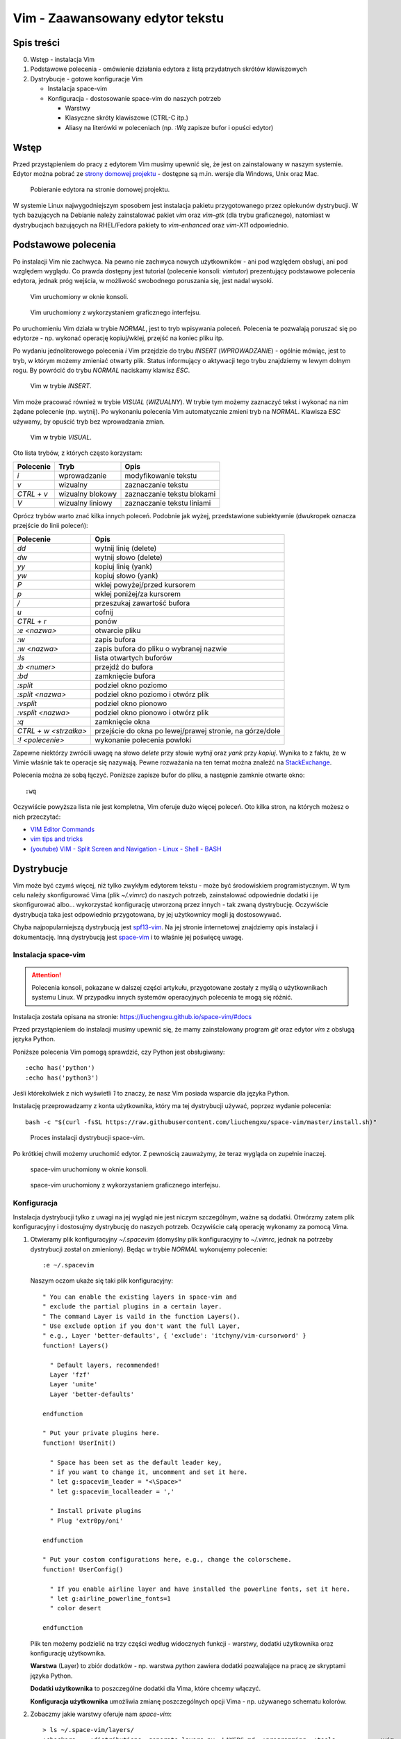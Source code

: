 ﻿Vim - Zaawansowany edytor tekstu
================================


Spis treści
-----------

0. Wstęp - instalacja Vim
1. Podstawowe polecenia - omówienie działania edytora z listą przydatnych skrótów klawiszowych
2. Dystrybucje - gotowe konfiguracje Vim

   * Instalacja space-vim
   * Konfiguracja - dostosowanie space-vim do naszych potrzeb

     * Warstwy
     * Klasyczne skróty klawiszowe (CTRL-C itp.)
     * Aliasy na literówki w poleceniach (np. `:Wq` zapisze bufor i opuści edytor)


Wstęp
-----

Przed przystąpieniem do pracy z edytorem Vim musimy upewnić się, że jest on zainstalowany w naszym systemie. Edytor można pobrać ze `strony domowej projektu <http://www.vim.org/download.php>`__ - dostępne są m.in. wersje dla Windows, Unix oraz Mac.

.. figure:: /images/artykuly/linux/vim-download.png

            Pobieranie edytora na stronie domowej projektu.

W systemie Linux najwygodniejszym sposobem jest instalacja pakietu przygotowanego przez opiekunów dystrybucji. W tych bazujących na Debianie należy zainstalować pakiet `vim` oraz `vim-gtk` (dla trybu graficznego), natomiast w dystrybucjach bazujących na RHEL/Fedora pakiety to `vim-enhanced` oraz `vim-X11` odpowiednio.


Podstawowe polecenia
--------------------

Po instalacji Vim nie zachwyca. Na pewno nie zachwyca nowych użytkowników - ani pod względem obsługi, ani pod względem wyglądu. Co prawda dostępny jest tutorial (polecenie konsoli: `vimtutor`) prezentujący podstawowe polecenia edytora, jednak próg wejścia, w możliwość swobodnego poruszania się, jest nadal wysoki.

.. figure:: /images/artykuly/linux/vim-konsola.png

            Vim uruchomiony w oknie konsoli.

.. figure:: /images/artykuly/linux/vim-gtk.png

            Vim uruchomiony z wykorzystaniem graficznego interfejsu.

Po uruchomieniu Vim działa w trybie `NORMAL`, jest to tryb wpisywania poleceń. Polecenia te pozwalają poruszać się po edytorze - np. wykonać operację kopiuj/wklej, przejść na koniec pliku itp.

Po wydaniu jednoliterowego polecenia `i` Vim przejdzie do trybu `INSERT` (`WPROWADZANIE`) - ogólnie mówiąc, jest to tryb, w którym możemy zmieniać otwarty plik. Status informujący o aktywacji tego trybu znajdziemy w lewym dolnym rogu. By powrócić do trybu `NORMAL` naciskamy klawisz `ESC`.

.. figure:: /images/artykuly/linux//vim-insert.png

            Vim w trybie `INSERT`.

Vim może pracować również w trybie `VISUAL` (`WIZUALNY`). W trybie tym możemy zaznaczyć tekst i wykonać na nim żądane polecenie (np. wytnij). Po wykonaniu polecenia Vim automatycznie zmieni tryb na `NORMAL`. Klawisza `ESC` używamy, by opuścić tryb bez wprowadzania zmian.

.. figure:: /images/artykuly/linux//vim-visual.png

            Vim w trybie `VISUAL`.

Oto lista trybów, z których często korzystam:

+------------+------------------+----------------------------+
| Polecenie  | Tryb             | Opis                       |
+============+==================+============================+
| `i`        | wprowadzanie     | modyfikowanie tekstu       |
+------------+------------------+----------------------------+
| `v`        | wizualny         | zaznaczanie tekstu         |
+------------+------------------+----------------------------+
| `CTRL + v` | wizualny blokowy | zaznaczanie tekstu blokami |
+------------+------------------+----------------------------+
| `V`        | wizualny liniowy | zaznaczanie tekstu liniami |
+------------+------------------+----------------------------+

Oprócz trybów warto znać kilka innych poleceń. Podobnie jak wyżej, przedstawione subiektywnie (dwukropek oznacza przejście do linii poleceń):

+-----------------------+----------------------------------------------------------+
| Polecenie             | Opis                                                     |
+=======================+==========================================================+
| `dd`                  | wytnij linię (delete)                                    |
+-----------------------+----------------------------------------------------------+
| `dw`                  | wytnij słowo (delete)                                    |
+-----------------------+----------------------------------------------------------+
| `yy`                  | kopiuj linię (yank)                                      |
+-----------------------+----------------------------------------------------------+
| `yw`                  | kopiuj słowo (yank)                                      |
+-----------------------+----------------------------------------------------------+
| `P`                   | wklej powyżej/przed kursorem                             |
+-----------------------+----------------------------------------------------------+
| `p`                   | wklej poniżej/za kursorem                                |
+-----------------------+----------------------------------------------------------+
| `/`                   | przeszukaj zawartość bufora                              |
+-----------------------+----------------------------------------------------------+
| `u`                   | cofnij                                                   |
+-----------------------+----------------------------------------------------------+
| `CTRL + r`            | ponów                                                    |
+-----------------------+----------------------------------------------------------+
| `:e <nazwa>`          | otwarcie pliku                                           |
+-----------------------+----------------------------------------------------------+
| `:w`                  | zapis bufora                                             |
+-----------------------+----------------------------------------------------------+
| `:w <nazwa>`          | zapis bufora do pliku o wybranej nazwie                  |
+-----------------------+----------------------------------------------------------+
| `:ls`                 | lista otwartych buforów                                  |
+-----------------------+----------------------------------------------------------+
| `:b <numer>`          | przejdź do bufora                                        |
+-----------------------+----------------------------------------------------------+
| `:bd`                 | zamknięcie bufora                                        |
+-----------------------+----------------------------------------------------------+
| `:split`              | podziel okno poziomo                                     |
+-----------------------+----------------------------------------------------------+
| `:split <nazwa>`      | podziel okno poziomo i otwórz plik                       |
+-----------------------+----------------------------------------------------------+
| `:vsplit`             | podziel okno pionowo                                     |
+-----------------------+----------------------------------------------------------+
| `:vsplit <nazwa>`     | podziel okno pionowo i otwórz plik                       |
+-----------------------+----------------------------------------------------------+
| `:q`                  | zamknięcie okna                                          |
+-----------------------+----------------------------------------------------------+
| `CTRL + w <strzałka>` | przejście do okna po lewej/prawej stronie, na górze/dole |
+-----------------------+----------------------------------------------------------+
| `:! <polecenie>`      | wykonanie polecenia powłoki                              |
+-----------------------+----------------------------------------------------------+

Zapewne niektórzy zwrócili uwagę na słowo *delete* przy słowie *wytnij* oraz *yank* przy *kopiuj*. Wynika to z faktu, że w Vimie właśnie tak te operacje się nazywają. Pewne rozważania na ten temat można znaleźć na `StackExchange <https://ell.stackexchange.com/questions/14632/why-does-yank-in-vim-mean-copy>`__.

Polecenia można ze sobą łączyć. Poniższe zapisze bufor do pliku, a następnie zamknie otwarte okno::

  :wq

Oczywiście powyższa lista nie jest kompletna, Vim oferuje dużo więcej poleceń. Oto kilka stron, na których możesz o nich przeczytać:

* `VIM Editor Commands <http://www.radford.edu/~mhtay/CPSC120/VIM_Editor_Commands.htm>`__
* `vim tips and tricks <https://www.cs.oberlin.edu/~kuperman/help/vim/home.html>`__
* `(youtube) VIM - Split Screen and Navigation - Linux - Shell - BASH <https://www.youtube.com/watch?v=sHGiC6Fp800>`__


Dystrybucje
-----------

Vim może być czymś więcej, niż tylko zwykłym edytorem tekstu - może być środowiskiem programistycznym. W tym celu należy skonfigurować Vima (plik `~/.vimrc`) do naszych potrzeb, zainstalować odpowiednie dodatki i je skonfigurować albo... wykorzystać konfigurację utworzoną przez innych - tak zwaną dystrybucję. Oczywiście dystrybucja taka jest odpowiednio przygotowana, by jej użytkownicy mogli ją dostosowywać.

Chyba najpopularniejszą dystrybucją jest `spf13-vim <http://vim.spf13.com/>`__. Na jej stronie internetowej znajdziemy opis instalacji i dokumentację. Inną dystrybucją jest `space-vim <https://liuchengxu.github.io/space-vim/>`__ i to właśnie jej poświęcę uwagę.

Instalacja space-vim
^^^^^^^^^^^^^^^^^^^^

.. attention::
   Polecenia konsoli, pokazane w dalszej części artykułu, przygotowane zostały z myślą o użytkownikach systemu Linux. W przypadku innych systemów operacyjnych polecenia te mogą się różnić.

Instalacja została opisana na stronie: https://liuchengxu.github.io/space-vim/#docs

Przed przystąpieniem do instalacji musimy upewnić się, że mamy zainstalowany program `git` oraz edytor `vim` z obsługą języka Python.

Poniższe polecenia Vim pomogą sprawdzić, czy Python jest obsługiwany::

  :echo has('python')
  :echo has('python3')

Jeśli którekolwiek z nich wyświetli `1` to znaczy, że nasz Vim posiada wsparcie dla języka Python.

Instalację przeprowadzamy z konta użytkownika, który ma tej dystrybucji używać, poprzez wydanie polecenia::

  bash -c "$(curl -fsSL https://raw.githubusercontent.com/liuchengxu/space-vim/master/install.sh)"

.. figure:: /images/artykuly/linux//vim-space-vim-instalacja.png

            Proces instalacji dystrybucji space-vim.

Po krótkiej chwili możemy uruchomić edytor. Z pewnością zauważymy, że teraz wygląda on zupełnie inaczej.

.. figure:: /images/artykuly/linux//vim-space-vim-konsola.png

            space-vim uruchomiony w oknie konsoli.

.. figure:: /images/artykuly/linux//vim-space-vim-gtk.png

            space-vim uruchomiony z wykorzystaniem graficznego interfejsu.

Konfiguracja
^^^^^^^^^^^^

Instalacja dystrybucji tylko z uwagi na jej wygląd nie jest niczym szczególnym, ważne są dodatki. Otwórzmy zatem plik konfiguracyjny i dostosujmy dystrybucję do naszych potrzeb. Oczywiście całą operację wykonamy za pomocą Vima.

1. Otwieramy plik konfiguracyjny `~/.spacevim` (domyślny plik konfiguracyjny to `~/.vimrc`, jednak na potrzeby dystrybucji został on zmieniony). Będąc w trybie `NORMAL` wykonujemy polecenie::

     :e ~/.spacevim

   Naszym oczom ukaże się taki plik konfiguracyjny::


     " You can enable the existing layers in space-vim and
     " exclude the partial plugins in a certain layer.
     " The command Layer is vaild in the function Layers().
     " Use exclude option if you don't want the full Layer,
     " e.g., Layer 'better-defaults', { 'exclude': 'itchyny/vim-cursorword' }
     function! Layers()

       " Default layers, recommended!
       Layer 'fzf'
       Layer 'unite'
       Layer 'better-defaults'

     endfunction

     " Put your private plugins here.
     function! UserInit()

       " Space has been set as the default leader key,
       " if you want to change it, uncomment and set it here.
       " let g:spacevim_leader = "<\Space>"
       " let g:spacevim_localleader = ','

       " Install private plugins
       " Plug 'extr0py/oni'

     endfunction

     " Put your costom configurations here, e.g., change the colorscheme.
     function! UserConfig()

       " If you enable airline layer and have installed the powerline fonts, set it here.
       " let g:airline_powerline_fonts=1
       " color desert

     endfunction

   Plik ten możemy podzielić na trzy części według widocznych funkcji - warstwy, dodatki użytkownika oraz konfigurację użytkownika.

   **Warstwa** (Layer) to zbiór dodatków - np. warstwa `python` zawiera dodatki pozwalające na pracę ze skryptami języka Python.

   **Dodatki użytkownika** to poszczególne dodatki dla Vima, które chcemy włączyć.

   **Konfiguracja użytkownika** umożliwia zmianę poszczególnych opcji Vima - np. używanego schematu kolorów.

2. Zobaczmy jakie warstwy oferuje nam `space-vim`::

     > ls ~/.space-vim/layers/
     +checkers    +distributions  generate_layers.py  LAYERS.md  +programming  +tools            +vim
     +completion  +fun            +lang               +misc      +themes       +version-control

   Po sprawdzeniu katalogu dystrybucji widać, że zostały one podzielone ze względu na ich role. Jako programista jestem zainteresowany językami C, C++ oraz Python::

     > ls  ~/.space-vim/layers/+lang/
     c-c++   elm     go        html  javascript  markdown  scala       vue
     elixir  erlang  graphviz  java  latex       python    typescript

   Sprawdźmy jakie dodatki zostaną zainstalowane z warstwą `python`::

     > cat  ~/.space-vim/layers/+lang/python/packages.vim
     MP 'tmhedberg/SimpylFold',    { 'for': 'python' }
     MP 'python-mode/python-mode', { 'for': 'python' }


   Proponuję rozejrzeć się chwilę po dostępnych warstwach.

3. W celu włączenia nowych warstw musimy wyedytować funkcję `Layers`. W moim przypadku włączone zostały warstwy: `c-c++`, `python` oraz `git`::

     function! Layers()

       " Default layers, recommended!
       Layer 'fzf'
       Layer 'unite'
       Layer 'better-defaults'

       Layer 'c-c++'
       Layer 'python'

       Layer 'git'

     endfunction

   Po zmianie funkcji `Layers` należy ponownie uruchomić edytor, aby nowe dodatki zostały zainstalowane.

4. Wiele osób narzeka na konieczność używania dziwnych poleceń w Vimie. Zainstalujmy dodatek `novim-mode`, który doda obsługę *klasycznych* skrótów klawiszowych (ich dokumentacja znajduje się `tutaj <https://github.com/tombh/novim-mode>`__).

   W tym celu należy wyedytować funkcję `UserInit`::

     function! UserInit()

       " Space has been set as the default leader key,
       " if you want to change it, uncomment and set it here.
       " let g:spacevim_leader = "<\Space>"
       " let g:spacevim_localleader = ','

       " Install private plugins
       " Plug 'extr0py/oni'

       Plug 'tombh/novim-mode'

     endfunction

   Oczywiście po tej zmianie ponownie uruchamiamy edytor i cieszymy się standardowymi skrótami klawiszowymi. Jestem dość sceptycznie nastawiony do tego dodatku, ale może komuś przypadnie do gustu. Przedstawiam go bardziej jako ciekawostkę.

   Jedna ważna uwaga: `ALT + ;` oraz `ALT + c` sprawi, że otworzy się wiersz poleceń Vim. Ten skrót może się przydać, gdy wpadniemy w tarapaty.

5. Na koniec możemy zmienić konfigurację Vima. Ustawmy inny schemat kolorów oraz *pożyczmy* od `spf13-vim` konfigurację odpowiedzialną za utworzenie aliasów do typowych błędów w poleceniach::

     " Put your costom configurations here, e.g., change the colorscheme.
     function! UserConfig()

       " If you enable airline layer and have installed the powerline fonts, set it here.
       " let g:airline_powerline_fonts=1
       color desert

       " Fix common typos like :W, :Q, etc
       command! -bang -nargs=* -complete=file E e<bang> <args>
       command! -bang -nargs=* -complete=file W w<bang> <args>
       command! -bang -nargs=* -complete=file Wq wq<bang> <args>
       command! -bang -nargs=* -complete=file WQ wq<bang> <args>
       command! -bang Wa wa<bang>
       command! -bang WA wa<bang>
       command! -bang Q q<bang>
       command! -bang QA qa<bang>
       command! -bang Qa qa<bang>

     endfunction

